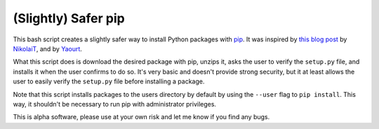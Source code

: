 (Slightly) Safer pip
====================

This bash script creates a slightly safer way to install Python packages with 
`pip <https://github.com/pypa/pip>`_. It was inspired by `this blog post 
<http://incolumitas.com/2016/06/08/typosquatting-package-managers/>`_ by 
`NikolaiT <https://github.com/NikolaiT>`_, and by `Yaourt 
<https://github.com/archlinuxfr/yaourt>`_.

What this script does is download the desired package with pip, unzips it, 
asks the user to verify the ``setup.py`` file, and installs it when the user 
confirms to do so. It's very basic and doesn't provide strong security, but it 
at least allows the user to easily verify the ``setup.py`` file before 
installing a package.

Note that this script installs packages to the users directory by default by 
using the ``--user`` flag to ``pip install``. This way, it shouldn't be 
necessary to run pip with administrator privileges.

This is alpha software, please use at your own risk and let me know if you 
find any bugs.

